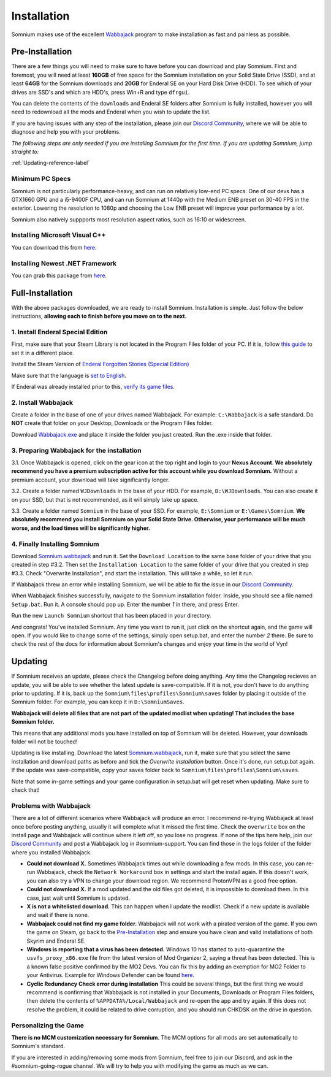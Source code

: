 Installation
============
Somnium makes use of the excellent `Wabbajack <https://www.wabbajack.org/#/>`_ program to make installation as fast and painless as possible.

Pre-Installation
^^^^^^^^^^^^^^^^

There are a few things you will need to make sure to have before you can download and play Somnium. First and foremost, you will need at least **160GB** of free space for the Somnium installation on your Solid State Drive (SSD), and at least **64GB** for the Somnium downloads and **20GB** for Enderal SE on your Hard Disk Drive (HDD). To see which of your drives are SSD's and which are HDD's, press Win+R and type ``dfrgui``.

You can delete the contents of the ``downloads`` and Enderal SE folders after Somnium is fully installed, however you will need to redownload all the mods and Enderal when you wish to update the list.

If you are having issues with any step of the installation, please join our `Discord Community <https://discord.com/invite/nAQWr4VmG6>`_, where we will be able to diagnose and help you with your problems.

*The following steps are only needed if you are installing Somnium for the first time. If you are updating Somnium, jump straight to:*

:ref:`Updating-reference-label`

Minimum PC Specs
~~~~~~~~~~~~~~~~

Somnium is not particularly performance-heavy, and can run on relatively low-end PC specs. One of our devs has a GTX1660 GPU and a i5-9400F CPU, and can run Somnium at 1440p with the Medium ENB preset on 30-40 FPS in the exterior. Lowering the resolution to 1080p and choosing the Low ENB preset will improve your performance by a lot.

Somnium also natively suppports most resolution aspect ratios, such as 16:10 or widescreen.

Installing Microsoft Visual C++
~~~~~~~~~~~~~~~~~~~~~~~~~~~~~~~

You can download this from `here <https://aka.ms/vs/16/release/vc_redist.x64.exe>`_.

Installing Newest .NET Framework
~~~~~~~~~~~~~~~~~~~~~~~~~~~~~~~~

You can grab this package from `here <https://dotnet.microsoft.com/en-us/download/dotnet-framework/thank-you/net48-web-installer>`_.

Full-Installation
^^^^^^^^^^^^^^^^^

With the above packages downloaded, we are ready to install Somnium. Installation is simple. Just follow the below instructions, **allowing each to finish before you move on to the next.**

1. Install Enderal Special Edition
~~~~~~~~~~~~~~~~~~~~~~~~~~~~~~~~~~
First, make sure that your Steam Library is not located in the Program Files folder of your PC. If it is, follow `this guide <https://github.com/LostDragonist/steam-library-setup-tool/wiki/Usage-Guide>`_ to set it in a different place.

Install the Steam Version of `Enderal Forgotten Stories (Special Edition) <https://store.steampowered.com/app/976620/Enderal_Forgotten_Stories_Special_Edition/>`_

Make sure that the language is `set to English <https://help.steampowered.com/en/faqs/view/4984-C127-121D-B3F2>`_.

If Enderal was already installed prior to this, `verify its game files <https://help.steampowered.com/en/faqs/view/0C48-FCBD-DA71-93EB>`_.

2. Install Wabbajack
~~~~~~~~~~~~~~~~~~~~
Create a folder in the base of one of your drives named Wabbajack. For example: ``C:\Wabbajack`` is a safe standard. Do **NOT** create that folder on your Desktop, Downloads or the Program Files folder.

Download `Wabbajack.exe <https://github.com/wabbajack-tools/wabbajack/releases/latest/download/Wabbajack.exe>`_ and place it inside the folder you just created. Run the .exe inside that folder. 

3. Preparing Wabbajack for the installation
~~~~~~~~~~~~~~~~~~~~~~~~~~~~~~~~~~~~~~~~~~~
3.1. Once Wabbajack is opened, click on the gear icon at the top right and login to your **Nexus Account**. **We absolutely recommend you have a premium subscription active for this account while you download Somnium.** Without a premium account, your download will take significantly longer.
 
3.2. Create a folder named ``WJDownloads`` in the base of your HDD. For example, ``D:\WJDownloads``. You can also create it on your SSD, but that is not recommended, as it will simply take up space.

3.3. Create a folder named ``Somnium`` in the base of your SSD. For example, ``E:\Somnium`` or ``E:\Games\Somnium``. **We absolutely recommend you install Somnium on your Solid State Drive. Otherwise, your performance will be much worse, and the load times will be significantly higher.**

4. Finally Installing Somnium
~~~~~~~~~~~~~~~~~~~~~~~~~~~~~
Download `Somnium.wabbajack <https://github.com/apoapse1/somnium-fur-enderal/releases/latest/download/Somnium.wabbajack>`_ and run it. Set the ``Download Location`` to the same base folder of your drive that you created in step #3.2. Then set the ``Installation Location`` to the same folder of your drive that you created in step #3.3. Check "Overwrite Installation", and start the installation. This will take a while, so let it run.

If Wabbajack threw an error while installing Somnium, we will be able to fix the issue in our `Discord Community <https://discord.com/invite/nAQWr4VmG6>`_.

When Wabbajack finishes successfully, navigate to the Somnium installation folder. Inside, you should see a file named ``Setup.bat``. Run it. A console should pop up. Enter the number `1` in there, and press Enter.

Run the new ``Launch Somnium`` shortcut that has been placed in your directory.

And congrats! You've installed Somnium. Any time you want to run it, just click on the shortcut again, and the game will open. If you would like to change some of the settings, simply open setup.bat, and enter the number `2` there. Be sure to check the rest of the docs for information about Somnium's changes and enjoy your time in the world of Vyn!

.. _Updating-reference_label:

Updating
^^^^^^^^

If Somnium receives an update, please check the Changelog before doing anything. Any time the Changelog recieves an update, you will be able to see whether the latest update is save-compatible. If it is not, you don't have to do anything prior to updating. If it is, back up the ``Somnium\files\profiles\Somnium\saves`` folder by placing it outside of the Somnium folder. For example, you can keep it in ``D:\SomniumSaves``.

**Wabbajack will delete all files that are not part of the updated modlist when updating! That includes the base Somnium folder.**

This means that any additional mods you have installed on top of Somnium will be deleted. However, your downloads folder will not be touched!

Updating is like installing. Download the latest `Somnium.wabbajack <https://github.com/apoapse1/somnium-fur-enderal/releases/latest/download/Somnium.wabbajack>`_, run it, make sure that you select the same installation and download paths as before and tick the *Overwrite installation* button. Once it's done, run setup.bat again. If the update was save-compatible, copy your saves folder back to ``Somnium\files\profiles\Somnium\saves``.

Note that some in-game settings and your game configuration in setup.bat will get reset when updating. Make sure to check that!

Problems with Wabbajack
~~~~~~~~~~~~~~~~~~~~~~~

There are a lot of different scenarios where Wabbajack will produce an error. I recommend re-trying Wabbajack at least once before posting anything, usually it will complete what it missed the first time. Check the ``overwrite`` box on the install page and Wabbajack will continue where it left off, so you lose no progress. If none of the tips here help, join our `Discord Community <https://discord.com/invite/nAQWr4VmG6>`_ and post a Wabbajack log in #somnium-support. You can find those in the logs folder of the folder where you installed Wabbajack.

* 
  **Could not download X.** Sometimes Wabbajack times out while downloading a few mods.  In this case, you can re-run Wabbajack, check the ``Network Workaround`` box in settings and start the install again.  If this doesn't work, you can also try a VPN to change your download region.  We recommend ProtonVPN as a good free option.
  
* 
  **Could not download X.** If a mod updated and the old files got deleted, it is impossible to download them. In this case, just wait until Somnium is updated.

* 
  **X is not a whitelisted download.** This can happen when I update the modlist. Check if a new update is available and wait if there is none.

* 
  **Wabbajack could not find my game folder.** Wabbajack will not work with a pirated version of the game. If you own the game on Steam, go back to the `Pre-Installation <#pre-installation>`_ step and ensure you have clean and valid installations of both Skyrim and Enderal SE.

* 
  **Windows is reporting that a virus has been detected.** Windows 10 has started to auto-quarantine the ``usvfs_proxy_x86.exe`` file from the latest version of Mod Organizer 2, saying a threat has been detected. This is a known false positive confirmed by the MO2 Devs. You can fix this by adding an exemption for MO2 Folder to your Antivirus. Example for Windows Defender can be found `here <https://www.thewindowsclub.com/exclude-a-folder-from-windows-security-scan>`_.

* 
  **Cyclic Redundancy Check error during installation** This could be several things, but the first thing we would recommend is confirming that Wabbajack is not installed in your Documents, Downloads or Program Files folders, then delete the contents of ``%APPDATA%/Local/Wabbajack`` and re-open the app and try again. If this does not resolve the problem, it could be related to drive corruption, and you should run CHKDSK on the drive in question.


Personalizing the Game
~~~~~~~~~~~~~~~~~~~~~~

**There is no MCM customization necessary for Somnium**.  The MCM options for all mods are set automatically to Somnium's standard.

If you are interested in adding/removing some mods from Somnium, feel free to join our Discord, and ask in the #somnium-going-rogue channel. We will try to help you with modifying the game as much as we can.




.. _Wabbajack: https://github.com/wabbajack-tools/wabbajack/releases/latest/download/Wabbajack.exe

.. _Enderal: Forgotten Stories (Special Edition): https://store.steampowered.com/app/976620/Enderal_Forgotten_Stories_Special_Edition/

.. _Somnium: https://github.com/apoapse1/somnium-fur-enderal/releases/latest/download/Somnium.wabbajack 
